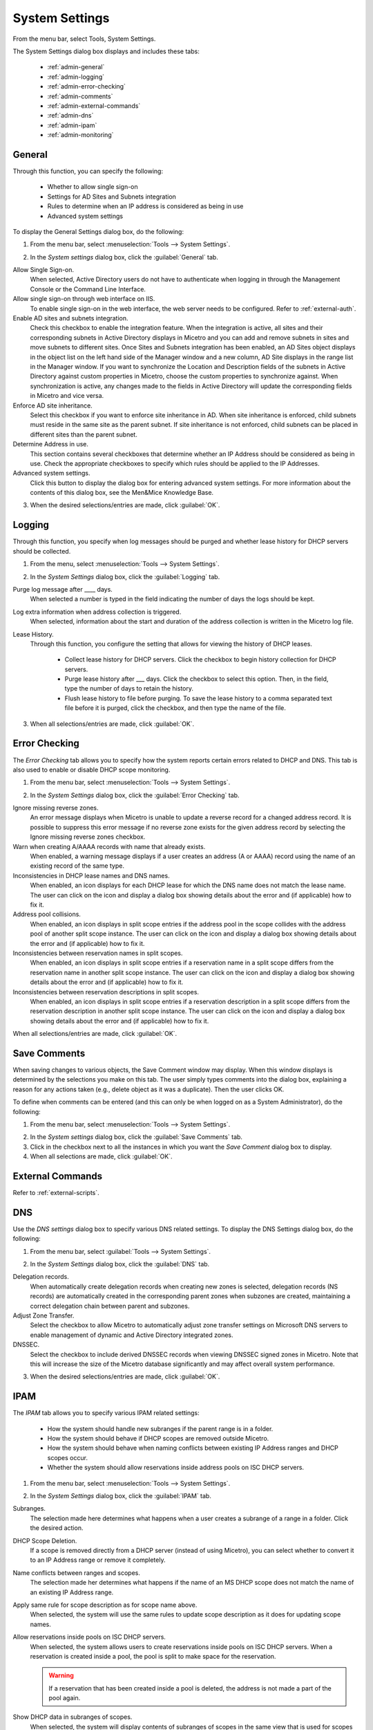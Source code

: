 .. meta::
   :description: The System Settings to configure sign-ons, enabling AD sites and subnets integration, determining IP addresses in use and other advanced settings.   
   :keywords: system settings, tools, DNS, DHCP

.. _admin-system-settings:

System Settings
===============

From the menu bar, select Tools, System Settings.

The System Settings dialog box displays and includes these tabs:

  * :ref:`admin-general`

  * :ref:`admin-logging`

  * :ref:`admin-error-checking`

  * :ref:`admin-comments`

  * :ref:`admin-external-commands`

  * :ref:`admin-dns`

  * :ref:`admin-ipam`

  * :ref:`admin-monitoring`

.. _admin-general:

General
-------

Through this function, you can specify the following:

  * Whether to allow single sign-on

  * Settings for AD Sites and Subnets integration

  * Rules to determine when an IP address is considered as being in use

  * Advanced system settings

To display the General Settings dialog box, do the following:

1. From the menu bar, select :menuselection:`Tools --> System Settings`.

.. image:: ../../images/console-system-settings.png
  :width: 90%
  :align: center

2. In the *System settings* dialog box, click the :guilabel:`General` tab.

Allow Single Sign-on.
  When selected, Active Directory users do not have to authenticate when logging in through the Management Console or the Command Line Interface.

Allow single sign-on through web interface on IIS.
  To enable single sign-on in the web interface, the web server needs to be configured. Refer to :ref:`external-auth`.

Enable AD sites and subnets integration.
  Check this checkbox to enable the integration feature. When the integration is active, all sites and their corresponding subnets in Active Directory displays in Micetro and you can add and remove subnets in sites and move subnets to different sites. Once Sites and Subnets integration has been enabled, an  AD Sites  object displays in the object list on the left hand side of the Manager window and a new column,  AD Site  displays in the range list in the Manager window. If you want to synchronize the  Location  and  Description  fields of the subnets in Active Directory against custom properties in Micetro, choose the custom properties to synchronize against. When synchronization is active, any changes made to the fields in Active Directory will update the corresponding fields in Micetro and vice versa.

Enforce AD site inheritance.
  Select this checkbox if you want to enforce site inheritance in AD. When site inheritance is enforced, child subnets must reside in the same site as the parent subnet. If site inheritance is not enforced, child subnets can be placed in different sites than the parent subnet.

Determine Address in use.
  This section contains several checkboxes that determine whether an IP Address should be considered as being in use. Check the appropriate checkboxes to specify which rules should be applied to the IP Addresses.

Advanced system settings.
  Click this button to display the dialog box for entering advanced system settings. For more information about the contents of this dialog box, see the Men&Mice Knowledge Base.

3. When the desired selections/entries are made, click :guilabel:`OK`.

.. _admin-logging:

Logging
-------

Through this function, you specify when log messages should be purged and whether lease history for DHCP servers should be collected.

1. From the menu, select :menuselection:`Tools --> System Settings`.

.. image:: ../../images/admin-logging.png
  :width: 80%
  :align: center

2. In the *System Settings* dialog box, click the :guilabel:`Logging` tab.

Purge log message after ____  days.
  When selected a number is typed in the field indicating the number of days the logs should be kept.

Log extra information when address collection is triggered.
  When selected, information about the start and duration of the address collection is written in the Micetro log file.

Lease History.
  Through this function, you configure the setting that allows for viewing the history of DHCP leases.

    * Collect lease history for DHCP servers. Click the checkbox to begin history collection for DHCP servers.

    * Purge lease history after ___ days. Click the checkbox to select this option. Then, in the field, type the number of days to retain the history.

    * Flush lease history to file before purging. To save the lease history to a comma separated text file before it is purged, click the checkbox, and then type the name of the file.

3. When all selections/entries are made, click :guilabel:`OK`.

.. _admin-error-checking:

Error Checking
--------------

The *Error Checking* tab allows you to specify how the system reports certain errors related to DHCP and DNS. This tab is also used to enable or disable DHCP scope monitoring.

1. From the menu bar, select :menuselection:`Tools --> System Settings`.

.. image:: ../../images/admin-error-checking.png
  :width: 80%
  :align: center

2. In the *System Settings* dialog box, click the :guilabel:`Error Checking` tab.

Ignore missing reverse zones.
  An error message displays when Micetro is unable to update a reverse record for a changed address record. It is possible to suppress this error message if no reverse zone exists for the given address record by selecting the Ignore missing reverse zones checkbox.

Warn when creating A/AAAA records with name that already exists.
  When enabled, a warning message displays if a user creates an address (A or AAAA) record using the name of an existing record of the same type.

Inconsistencies in DHCP lease names and DNS names.
  When enabled, an icon displays for each DHCP lease for which the DNS name does not match the lease name. The user can click on the icon and display a dialog box showing details about the error and (if applicable) how to fix it.

Address pool collisions.
  When enabled, an icon displays in split scope entries if the address pool in the scope collides with the address pool of another split scope instance. The user can click on the icon and display a dialog box showing details about the error and (if applicable) how to fix it.

Inconsistencies between reservation names in split scopes.
  When enabled, an icon displays in split scope entries if a reservation name in a split scope differs from the reservation name in another split scope instance. The user can click on the icon and display a dialog box showing details about the error and (if applicable) how to fix it.

Inconsistencies between reservation descriptions in split scopes.
  When enabled, an icon displays in split scope entries if a reservation description in a split scope differs from the reservation description in another split scope instance. The user can click on the icon and display a dialog box showing details about the error and (if applicable) how to fix it.

When all selections/entries are made, click :guilabel:`OK`.

.. _admin-comments:

Save Comments
-------------

When saving changes to various objects, the Save Comment window may display. When this window displays is determined by the selections you make on this tab. The user simply types comments into the dialog box, explaining a reason for any actions taken (e.g., delete object as it was a duplicate). Then the user clicks OK.

To define when comments can be entered (and this can only be when logged on as a System Administrator), do the following:

1. From the menu bar, select :menuselection:`Tools --> System Settings`.

.. image:: ../../images/admin-comments.png
  :width: 80%
  :align: center

2. In the *System settings* dialog box, click the :guilabel:`Save Comments` tab.

3. Click in the checkbox next to all the instances in which you want the *Save Comment* dialog box to display.

4. When all selections are made, click :guilabel:`OK`.

.. _admin-external-commands:

External Commands
-----------------

Refer to :ref:`external-scripts`.

.. _admin-dns:

DNS
---

Use the *DNS settings* dialog box to specify various DNS related settings. To display the DNS Settings dialog box, do the following:

1. From the menu bar, select :guilabel:`Tools --> System Settings`.

.. image:: ../../images/admin-dns.png
  :width: 80%
  :align: center

2. In the *System Settings* dialog box, click the :guilabel:`DNS` tab.

Delegation records.
  When automatically create delegation records when creating new zones is selected, delegation records (NS records) are automatically created in the corresponding parent zones when subzones are created, maintaining a correct delegation chain between parent and subzones.

Adjust Zone Transfer.
  Select the checkbox to allow Micetro to automatically adjust zone transfer settings on Microsoft DNS servers to enable management of dynamic and Active Directory integrated zones.

DNSSEC.
  Select the checkbox to include derived DNSSEC records when viewing DNSSEC signed zones in Micetro. Note that this will increase the size of the Micetro database significantly and may affect overall system performance.

3. When the desired selections/entries are made, click :guilabel:`OK`.

.. _admin-ipam:

IPAM
----

The *IPAM* tab allows you to specify various IPAM related settings:

  * How the system should handle new subranges if the parent range is in a folder.

  * How the system should behave if DHCP scopes are removed outside Micetro.

  * How the system should behave when naming conflicts between existing IP Address ranges and DHCP scopes occur.

  * Whether the system should allow reservations inside address pools on ISC DHCP servers.

1. From the menu bar, select :menuselection:`Tools --> System Settings`.

.. image:: ../../images/admin-ipam.png
  :width: 80%
  :align: center

2. In the *System Settings* dialog box, click the :guilabel:`IPAM` tab.

Subranges.
  The selection made here determines what happens when a user creates a subrange of a range in a folder. Click the desired action.

DHCP Scope Deletion.
  If a scope is removed directly from a DHCP server (instead of using Micetro), you can select whether to convert it to an IP Address range or remove it completely.

Name conflicts between ranges and scopes.
  The selection made her determines what happens if the name of an MS DHCP scope does not match the name of an existing IP Address range.

Apply same rule for scope description as for scope name above.
  When selected, the system will use the same rules to update scope description as it does for updating scope names.

Allow reservations inside pools on ISC DHCP servers.
  When selected, the system allows users to create reservations inside pools on ISC DHCP servers. When a reservation is created inside a pool, the pool is split to make space for the reservation.

  .. warning::
    If a reservation that has been created inside a pool is deleted, the address is not made a part of the pool again.

Show DHCP data in subranges of scopes.
  When selected, the system will display contents of subranges of scopes in the same view that is used for scopes and users with the required privileges will be able to work with reservations in these subranges. If the checkbox is not selected, contents of subranges of scopes will be displayed in the regular range view.

Allow allocation of IP Addresses from IP Address Containers.
  When selected, the system will allow allocation of IP Addresses that reside in IP Address Containers. For more information on IP Address Containers,  refer to  IPAM Settings.

Enable Cloud integration.
  Check this checkbox to enable the Cloud integration feature. When Cloud integration is active you can add OpenStack clouds to Micetro. You can manage cloud networks and and you can add and remove subnets from cloud networks and move subnets to cloud networks. Cloud integration has been enabled, a :guilabel:`Cloud` object displays in the object list on the left hand side of the Manager window and a new column, *Cloud Network* displays in the range list in the Manager window.

3. When all selections/entries are made, click :guilabel:`OK`.

.. _admin-monitoring:

Monitoring
----------

Use the *Monitoring settings* dialog box to specify various monitoring related settings.

To display the Monitoring Settings dialog box, do the following:

1. From the menu bar, select :menuselection:`Tools --> System Settings`.

.. image:: ../../images/admin-monitoring.png
  :width: 80%
  :align: center

1. In the *System Settings* dialog box, click the :guilabel:`Monitoring` tab.

Ping before automatic assignment.
  When selected, when an IP Address is being auto-assigned, the system checks as to whether the IP Address is responding to a ping request before it is allocated to a new host. If the IP Address responds to the ping request, it is not used for auto-assignment.

Automatic assignment ping timeout _____ ms.
  Specifies how long the system should wait (in milliseconds) for a response to the ping request. If a response is not received within the specified time, the system considers this to be a non-responding IP Address.

Enable subnet monitoring.
  When enabled, the system monitors the free addresses in DHCP address pools and subnets, and performs an action if the number of free addresses goes below a user-definable threshold. When subnet monitoring has been enabled, it is possible to configure the global settings for this feature by clicking the Details button.

  .. note::
    The global subnet monitoring setting can be overridden for individual subnets by changing the setting explicitly for the subnet. Refer to  IP Address Management—Subnet Monitoring and Utilization History  for information on how to change monitoring settings for individual subnets.

  To change the subnet monitoring settings, do the following:

    1. Click the Defaults... button. The Subnet Monitoring dialog box displays.

    .. image:: ../../images/admin-subnet-monitoring.png
      :width: 40%
      :align: center

    Enabled.
      When checked, all subnets are monitored by default. If you only want to monitor a subset of the subnets in the system, leave this checkbox unchecked and enable monitoring for the individual subnets instead by selecting the subnet and then selecting Set Subnet Monitoring from the Range menu.

    Script to invoke.
      Enter the path of the script to run when the number of free addresses goes below the set threshold. Refer to External Scripts for information on the script interface and the format for calling the script.

    Dynamic Threshold.
      Enter the threshold for the free addresses in a DHCP scope address pool.

      .. note::
        For split scopes and scopes in a superscope (on MS DHCP servers) and address pools using the shared-network feature on ISC DHCP servers, the total number of free addresses in all of the scope instances is used when calculating the number of free addresses.

    Static Threshold.
      Enter the threshold for the free addresses in a subnet.

    Only perform action once (until fixed).
      When checked, the action is performed only once when the number of free addresses goes below the threshold.

    Perform action when fixed.
      When checked, the action is performed when the number of free addresses is no longer below the threshold.

  When subnet monitoring is enabled, a new column, Monitoring, displays when viewing the subnet list. To quickly see all subnets that are monitored, you can use the Quick Filter and filter by this column by entering "Monitor: Yes" in the Quick Filter search field.

  .. note::
    Only DHCP scopes that are enabled are monitored. Disabled scopes are ignored.

  When subnet monitoring is enabled, you must specify the mail server and the sender e-mail address to use if you want the subnet monitor to send an e-mail. Place the appropriate information in the SMTP Server and Mail from fields.

Enable sending SNMP traps.
  When enabled, the system will send SNMP traps when certain events occur:

    * When the number of free IP Addresses in monitored subnets goes below a user-definable threshold.

    * When a log event of type Error or Notice occurs. Refer to :ref:`admin-logging` for more information on log events.

  When enabling sending of SNMP traps, you must provide additional information:

    Manager name.
      Enter the host name of the computer that should receive the SNMP traps.

    Manager port.
      Enter the port number the Manager uses for the SNMP traps.

    Community.
      Enter the community string (password) to use for the SNMP traps.

Enable collection of IP information from routers.
  When enabled, the system will query hosts that have been specified as routers for IP information. This feature is used along with the host discovery Ping feature to find active IP Addresses on the network. Refer to IP Address Management—Host Discovery for more information on how to specify hosts as routers.

  When this feature is enabled, some additional information must be provided:

    SNMP query interval.
      Determines how frequently the routers are queried for IP information.

    Router SNMP community.
      Enter the SNMP community string (password) to use when querying the routers for IP information.
